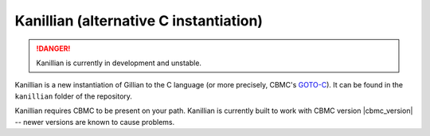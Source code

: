 Kanillian (alternative C instantiation)
=======================================

.. danger::

  Kanillian is currently in development and unstable.

Kanillian is a new instantiation of Gillian to the C language (or more precisely, CBMC's `GOTO-C <https://diffblue.github.io/cbmc/group__goto-programs.html>`_). It can be found in the ``kanillian`` folder of the repository.

Kanillian requires CBMC to be present on your path. Kanillian is currently built to work with CBMC version |cbmc_version| -- newer versions are known to cause problems.
